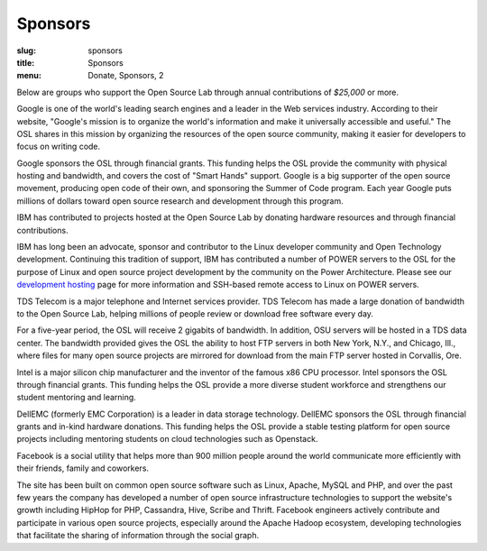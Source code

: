 Sponsors
--------
:slug: sponsors
:title: Sponsors
:menu: Donate, Sponsors, 2

Below are groups who support the Open Source Lab through annual contributions of
*$25,000* or more.

.. image:: /images/Google.gif
    :scale: 100%
    :alt: Google Logo
    :target: http://www.google.com/

Google is one of the world's leading search engines and a leader in the Web
services industry. According to their website, "Google's mission is to organize
the world's information and make it universally accessible and useful." The OSL
shares in this mission by organizing the resources of the open source community,
making it easier for developers to focus on writing code.

Google sponsors the OSL through financial grants. This funding helps the OSL
provide the community with physical hosting and bandwidth, and covers the cost
of "Smart Hands" support. Google is a big supporter of the open source movement,
producing open code of their own, and sponsoring the Summer of Code program.
Each year Google puts millions of dollars toward open source research and
development through this program.

.. image:: /images/ibm-logo_small.jpg
    :scale: 100%
    :alt: IBM Logo

IBM has contributed to projects hosted at the Open Source Lab by donating
hardware resources and through financial contributions.

IBM has long been an advocate, sponsor and contributor to the Linux developer
community and Open Technology development. Continuing this tradition of support,
IBM has contributed a number of POWER servers to the OSL for the purpose of
Linux and open source project development by the community on the Power
Architecture. Please see our `development hosting`_ page for more information
and SSH-based remote access to Linux on POWER servers.

.. _development hosting: /services/powerdev

.. image:: /images/tds_logo.jpg
    :scale: 100%
    :alt: TDS Logo
    :target: http://tdstelecom.com/

TDS Telecom is a major telephone and Internet services provider. TDS Telecom has
made a large donation of bandwidth to the Open Source Lab, helping millions of
people review or download free software every day.

For a five-year period, the OSL will receive 2 gigabits of bandwidth. In
addition, OSU servers will be hosted in a TDS data center. The bandwidth
provided gives the OSL the ability to host FTP servers in both New York, N.Y.,
and Chicago, Ill., where files for many open source projects are mirrored for
download from the main FTP server hosted in Corvallis, Ore.


.. image:: /images/intel_logo_sponsors.jpeg
    :scale: 100%
    :alt: Intel Logo
    :target: http://www.intel.com/content/www/us/en/homepage.html

Intel is a major silicon chip manufacturer and the inventor of the famous x86
CPU processor. Intel sponsors the OSL through financial grants. This funding
helps the OSL provide a more diverse student workforce and strengthens our
student mentoring and learning.


.. image:: /images/dell_emc_logo_sponsors.png
    :scale: 100%
    :alt: DellEMC Logo
    :target: https://www.delltechnologies.com/en-us/index.htm?ST=dell%20emc%20logo&dgc=ST&cid=304362&lid=5774484&acd=123092124872795912&ven1=L53S8tad&ven2=e&ven3=111103645177538844

DellEMC (formerly EMC Corporation) is a leader in data storage technology.
DellEMC sponsors the OSL through financial grants and in-kind hardware
donations. This funding helps the OSL provide a stable testing platform for open
source projects including mentoring students on cloud technologies such as
Openstack.


.. image:: /images/facebook_logo_gold_sponsor.png
    :scale: 100%
    :alt: Facebook Logo
    :target: http://facebook.com/

Facebook is a social utility that helps more than 900 million people around the
world communicate more efficiently with their friends, family and coworkers.

The site has been built on common open source software such as Linux, Apache,
MySQL and PHP, and over the past few years the company has developed a number of
open source infrastructure technologies to support the website's growth
including HipHop for PHP, Cassandra, Hive, Scribe and Thrift. Facebook engineers
actively contribute and participate in various open source projects, especially
around the Apache Hadoop ecosystem, developing technologies that facilitate the
sharing of information through the social graph.
